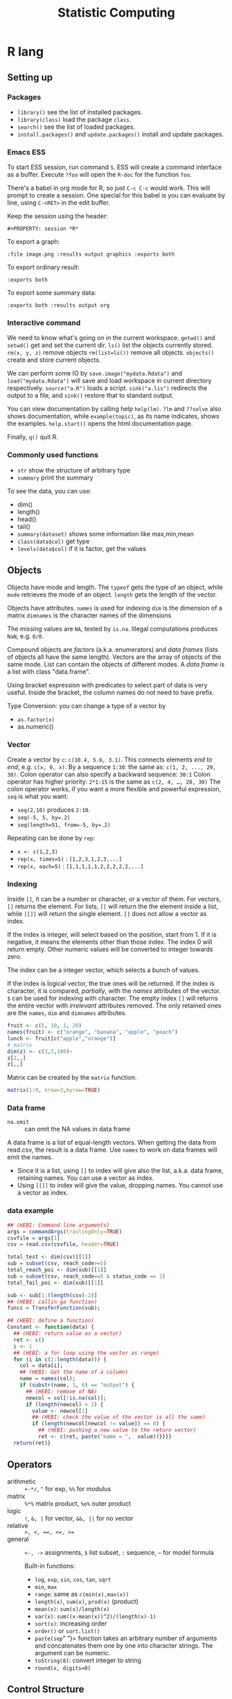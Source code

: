#+TITLE: Statistic Computing

* R lang

** Setting up

*** Packages
- =library()= see the list of installed packages.
- =library(class)= load the package =class=.
- =search()= see the list of loaded packages.
- =install.packages()= and =update.packages()= install and update packages.

*** Emacs ESS
To start ESS session, run command =S=.
ESS will create a command interface as a buffer.
Execute =?foo= will open the =R-doc= for the function =foo=.

There's a babel in org mode for R, so just =C-c C-c= would work.
This will prompt to create a session.
One special for this babel is you can evaluate by line, using =C-<RET>= in the edit buffer.

Keep the session using the header:
#+BEGIN_EXAMPLE
#+PROPERTY: session *R*
#+END_EXAMPLE

To export a graph:

#+BEGIN_EXAMPLE
:file image.png :results output graphics :exports both
#+END_EXAMPLE

To export ordinary result:

#+BEGIN_EXAMPLE
:exports both
#+END_EXAMPLE

To export some summary data:

#+BEGIN_EXAMPLE
:exports both :results output org
#+END_EXAMPLE

*** Interactive command
We need to know what's going on in the current workspace.  =getwd()=
and =setwd()= get and set the current dir.  =ls()= list the objects
currently stored.  =rm(x, y, z)= remove objects =rm(list=ls())= remove
all objects. =objects()= create and store current objects.

We can perform some IO by =save.image("mydata.Rdata")= and
=load("mydata.Rdata")= will save and load workspace in current
directory respectively.  =source("a.R")= loads a script.
=sink("a.lis")= redirects the output to a file, and =sink()= restore
that to standard output.

You can view documentation by calling help =help(lm)=. =?lm= and
=??solve= also shows documentation, while =example(topic)=, as its
name indicates, shows the examples.  =help.start()= opens the html
documentation page.

Finally, =q()= quit R.

*** Commonly used functions
- =str= show the structure of arbitrary type
- =summary= print the summary
To see the data, you can use:
- dim()
- length()
- head()
- tail()
- =summary(dataset)= shows some information like max,min,mean
- =class(data$col)= get type
- =levels(data$col)= if it is factor, get the values

** Objects
Objects have mode and length.  The =typeof= gets the type of an
object, while =mode= retrieves the mode of an object.  =length= gets
the length of the vector.

Objects have attributes.  =names= is used for indexing =dim= is the
dimension of a matrix =dimnames= is the character names of the
dimensions

The missing values are =NA=, tested by =is.na=.  Illegal
computations produces =NaN=, e.g. =0/0=.

Compound objects are /factors/ (a.k.a. enumerators) and /data
frames/ (lists of objects all have the same length).  Vectors are
the array of objects of the same mode.  List can contain the objects
of different modes.  A /data frame/ is a list with class
"data.frame".

Using bracket expression with predicates to select part of data is
very useful. Inside the bracket, the column names do not need to
have prefix.

Type Conversion: you can change a type of a vector by
- =as.factor(x)=
- as.numeric()

*** Vector
Create a vector by =c=: =c(10.4, 5.6, 3.1)=.
This connects elements /end to end/, e.g. =c(x, 0, x)=.
By a sequence =1:30=: the same as: =c(1, 2, ..., 29, 30)=.
Colon operator can also specify a backward sequence: =30:1=
Colon operator has higher priority: ~2*1:15~ is the same as =c(2, 4, …, 28, 30)=
The colon operator works, if you want a more flexible and powerful expression, =seq= is what you want:
- ~seq(2,10)~ produces ~2:10~.
- ~seq(-5, 5, by=.2)~
- ~seq(length=51, from=-5, by=.2)~

Repeating can be done by =rep=:
- ~x <- c(1,2,3)~
- ~rep(x, times=5)~ : ~[1,2,3,1,2,3,...]~
- ~rep(x, each=5)~ : ~[1,1,1,1,1,2,2,2,2,2,...]~
*** Indexing

Inside =[]=, it can be a number or character, or a vector of them.
For vectors, =[]= returns the element.
For lists, =[]= will return the the element inside a list, while =[[]]= will return the single element.
=[]= does not allow a vector as index.

If the index is integer, will select based on the position, start from 1.
If it is negative, it means the elements other than those index.
The index 0 will return empty.
Other numeric values will be converted to integer towards zero.

The index can be a integer vector, which selects a bunch of values.

If the index is logical vector, the true ones will be returned.
If the index is character, it is compared, /partially/, with the /names/ attributes of the vector.
=$= can be used for indexing with character.
The empty index =[]= will returns the entire vector with /irrelevant/ attributes removed.
The only retained ones are the =names=, =dim= and =dimnames= attributes.
#+begin_src R
fruit <- c(5, 10, 1, 20)
names(fruit) <- c("orange", "banana", "apple", "peach")
lunch <- fruit[c("apple","orange")]
# matrix
dim(z) <- c(3,5,100)~
z[2,,]
z[,,]
#+end_src

Matrix can be created by the =matrix= function.
#+BEGIN_SRC R
matrix(1:9, nrow=3,byrow=TRUE)
#+END_SRC

*** Data frame
- =na.omit= :: can omit the NA values in data frame

A data frame is a list of equal-length vectors.
When getting the data from read.csv, the result is a data frame.
Use =names= to work on data frames will emit the names.
- Since it is a list, using =[]= to index will give also the list, a.k.a. data frame, retaining names.
  You can use a vector as index.
- Using =[[]]= to index will give the value, dropping names.
  You cannot use a vector as index.

*** data example

#+BEGIN_SRC R
## (HEBI: Command line arguments)
args = commandArgs(trailingOnly=TRUE)
csvfile = args[1]
csv = read.csv(csvfile, header=TRUE)

total_test <- dim(csv)[[1]]
sub = subset(csv, reach_code>=5)
total_reach_poi <- dim(sub)[[1]]
sub = subset(csv, reach_code==5 & status_code == 1)
total_fail_poi <- dim(sub)[[1]]

sub <- sub[1:(length(csv)-2)]
## (HEBI: callin ga function)
funcs = TransferFunction(sub);

## (HEBI: define a function)
Constant <- function(data) {
  ## (HEBI: return value as a vector)
  ret <- c()
  i <- 1
  ## (HEBI: a for loop using the vector as range)
  for (i in c(1:length(data))) {
    col = data[i];
    ## (HEBI: Get the name of a column)
    name = names(col);
    if (substr(name, 1, 6) == "output") {
      ## (HEBI: remove of NA)
      newcol = col[!is.na(col)];
      if (length(newcol) > 2) {
        value <- newcol[1]
        ## (HEBI: check the value of the vector is all the same)
        if (length(newcol[newcol != value]) == 0) {
          ## (HEBI: pushing a new value to the return vector)
          ret <- c(ret, paste("name = ",  value))}}}}
  return(ret)}

#+END_SRC

** Operators
- arithmetic :: =+-*/=, =^= for exp, =%%= for modulus
- matrix :: =%*%= matrix product, =%o%= outer product
- logic :: =!=, =&, |= for vector, =&&, ||= for no vector
- relative :: ~>, <, ==, <=, >=~
- general :: =<-, ->= assignments, =$= list subset, =:= sequence, =~= for model formula

  Built-in functions:
  - =log=, =exp=, =sin=, =cos=, =tan=, =sqrt=
  - =min=, =max=
  - =range=: same as =c(min(x),max(x))=
  - =length(x)=, =sum(x)=, =prod(x)= (product)
  - =mean(x)=: =sum(x)/length(x)=
  - ~var(x)~: ~sum((x-mean(x))^2)/(length(x)-1)~
  - ~sort(x)~: increasing order
  - ~order()~ or ~sort.list()~
  - =paste(sep=" ")= function takes an arbitrary number of arguments
    and concatenates them one by one into character strings. The
    argument can be numeric.
  - =toString(8)=: convert integer to string
  - =round(x, digits=0)=

** Control Structure
The compound statements are the same as C, can be a single statement without the braces.
*** Conditional
- if :: =if (STMT) STMT else if (STMT) STMT else STMT=
- Switch :: =switch (STMT, LIST)=
  - the STMT is first evaluated
  - if the value is within 1 and the length of the LIST, evaluate LIST[i], and return
  - return NULL
  - Notice that the LIST can be a comma separated argument of switch ... which means switch actually accepts =...=

*** Loop
- =for= :: =for (NAME in VECTOR) STMT=
- =while= :: =while (STMT) STMT
- =repeat= :: repeat STMT
- =break=, =next= ::

** Evaluation rules
- recycling rules :: the shortest list is recycled to the length of longest.
- dimensional attributes :: the dimension of matrix must match. No recycle for a matrix.

** Function
=function (ARGLIST) BODY=

The argument list can be a symbol, a ~symbol=value~, or a =...=.
The body is a compound expression, surrounded with ={}=.
Function can be assigned to a symbol.

The matching of formals and actual are pretty tricky.
1. exact matching on tags
2. partial matching on tags
3. positional matching for =...=
   Partial matching result must be unique, but the exact matched ones are excluded before this step is entered.

** Quote
The quote will wrap the expression into an object without evaluating it.
The resulting object has the mode of =call=.
The =eval= is used to evaluate it.

** Debugging

The =print= function can output the value of a variable.

To enter the debugger, a call to =browser= function suffices.
This allows you to browse the values at that point.
A more powerful debugger is by a call to =debug= with the function name as argument.
Each time that function is called, you enter the debug and can control the execution.
Tracing can be registered by =trace= or =untrace= with the name of the function.
It might need to be quoted in some case, so you'd better quote it, with double quotes.
Every time the function is invoked, the return value will be printed as trace.



** Data IO
- =write=
- =write.table=
- =write.csv=
- ~read.table("filename", header=TRUE, sep=",")~
  - this ignores blank lines,
  - and expect the header to be one field less than the body.
  - =#= as comments
- read.delim
- =cat= outputs the data, no index, no newline


- attach(data) :: make the columns into this namespace
- detach(data) :: remove those




** Models
*** Linear model.

#+BEGIN_EXAMPLE
 fm = lm(y ~ x1 + x2, data = mydataframe)
#+END_EXAMPLE

The fitted model in the variable =fm= can be accessed by:
- =coef= :: extract the coefficients
- =deviance= :: the Residual Sum of Square
- =formula= :: extract the model formula
- =plot= :: produce four plots: residuals, fitted values, diagnostics.
- =predict(OBJECT, newdata=DATA.FRAME)= :: use the model to predict
- =residuals= :: extract the residuals

  The models can be updated, if the formula only changes a little bit.
  In the following example, the =.= means the corresponding part of the original formula.
  #+BEGIN_SRC R
fs <- lm(y~x1 + x2, data=mydata)
fs <- update(fs, . ~ . + x3)
fs <- update(fs, sqrt(.) ~ .)
  #+END_SRC

** Plot
Process data:
- table
- cut(data, breaks=c(1,3,8))

*** Decoration
- box
- axis
- las attribute
- legend
- par
- text
- mtext
- points
*** Plot Types
**** plot
- lines
- abline
**** barplot
**** pie
**** boxplot
- quantile
**** hist
- lines(density(data))
**** TODO stem
**** TODO mosaicplot
**** pairs
*** Device Driver
When outputting some image, you have to tell R which format you want
to use. The default on linux is X11, that's why it opens a image
immediately after plotting. To use a device, call the device function,
and after that all graphics output will be sent to that device.
- X11
- pdf
- png
- jpeg

  When you have finished with a device, terminate it by =dev.off()=.

  To output to a file TODO to open plot in emacs:
  #+BEGIN_SRC R
  pdf("test1.pdf")
  dev.control(displaylist = "enable")
  plot(1:10)
  dev.copy(pdf, "test2.pdf")
  dev.off()
  # should now have a valid test2.pdf
  dev.off() # finished
  #+END_SRC

** Packages
*** ggplot2
#+BEGIN_SRC R
qplot(totbill, tip, geom="point", data=tips) # scatter plot
qplot(totbill, tip, geom="point", data=tips) + geom_smooth(method="lm") # with linear relationship line
qplot(tip, geom="histogram", data=tip) # histogram
qplot(tip, geom="histogram", binwidth=1, data=tips) # with custom binwidth
# box plots
qplot(sex, tipperc, geom="boxplot", data=tips)
qplot(smoker, tipperc, geom="boxplot", data=tips)
qplot(sex:smoker, tipperc, geom="boxplot", data=tips) # combine! plot the two sets of graph in two one graph
qplot(totbill, tip, geom="point", colour=day, data=tips) # scatter plot with colors, in regard to "day" column
#+END_SRC
*** plot(x, y, ...)
Possible =...= arguments:
- =type= what type of plot: 
  - =p= for points,
  - =l= for lines,
  - =b= for both,
  - =h= for =histogram= like (or =high-density=) vertical lines,
- =main= an overall title for the plot: see =title=.
- =xlab= a title for the x axis: see =title=.
- =ylab= a title for the y axis: see =title=.

*** dplyr
A Grammar of Data Manipulation
https://cran.r-project.org/web/packages/dplyr/index.html
https://cran.rstudio.com/web/packages/dplyr/vignettes/introduction.html

* Julia

** Julia Libraries

*** Optimizers
**** Optim.jl
optimization https://github.com/JuliaNLSolvers/Optim.jl

**** JuMP.jl
another optimizer with more solvers https://github.com/JuliaOpt/JuMP.jl

*** Datasets
**** METADATA.jl
Used for [[https://pkg.julialang.org/docs/][official package registry]]

https://github.com/JuliaLang/METADATA.jl

**** Metalhead.jl
https://github.com/FluxML/Metalhead.jl

Some vision models and dataset

*** Images
**** ColorTypes.jl
https://github.com/JuliaGraphics/ColorTypes.jl

**** ImageFiltering.jl
https://github.com/JuliaImages/ImageFiltering.jl

**** Images
https://github.com/JuliaImages/Images.jl

colorview, channelview, RGB

*** Compiler tools
**** MacroTools.jl
https://github.com/MikeInnes/MacroTools.jl
**** PackageCompiler.jl
To remove JIT compile overhead
https://github.com/JuliaLang/PackageCompiler.jl

*** Probablistic packages
**** Distributions.jl
https://github.com/JuliaStats/Distributions.jl


** Using Pkg

#+BEGIN_SRC julia
using Pkg
Pkg.add(PackageSpec(url="https://github.com/lihebi/julia-repl", rev="master"))
#+END_SRC

To develop a project:

#+BEGIN_SRC julia
Pkg.develop(PackageSpec(url="https://github.com/lihebi/julia-repl"))
#+END_SRC

Then view the current pkg status:

#+BEGIN_SRC julia
Pkg.status()
#+END_SRC

You will see:

#+BEGIN_SRC julia
EmacsREPL v0.1.0 [`~/.julia/dev/EmacsREPL`]
#+END_SRC

